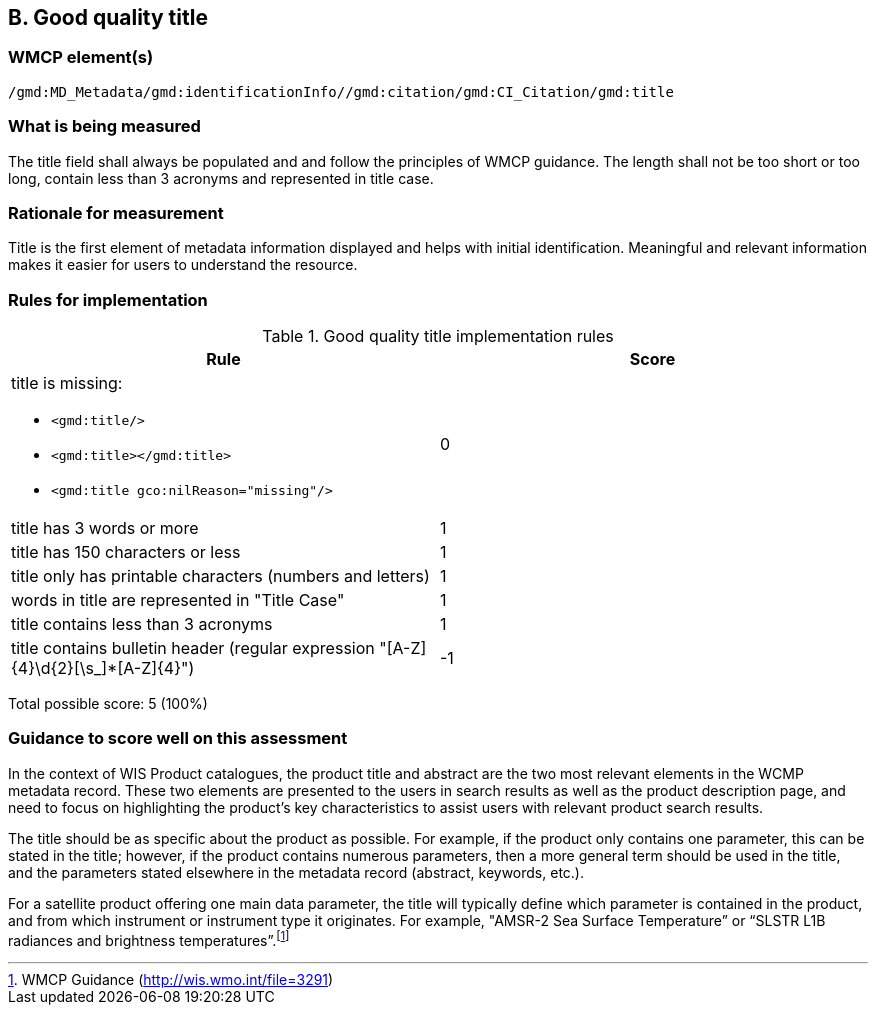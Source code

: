 == B. Good quality title

=== WMCP element(s)

`/gmd:MD_Metadata/gmd:identificationInfo//gmd:citation/gmd:CI_Citation/gmd:title`

=== What is being measured

The title field shall always be populated and and follow the principles of
WMCP guidance. The length shall not be too short or too long, contain less
than 3 acronyms and represented in title case.

=== Rationale for measurement

Title is the first element of metadata information displayed and helps with
initial identification. Meaningful and relevant information makes it easier
for users to understand the resource.

=== Rules for implementation

.Good quality title implementation rules
|===
|Rule |Score

a|title is missing:

* `<gmd:title/>`
* `<gmd:title></gmd:title>`
* `<gmd:title gco:nilReason="missing"/>`

|0

|title has 3 words or more
|1

|title has 150 characters or less
|1

|title only has printable characters (numbers and letters)
|1

|words in title are represented in "Title Case"
|1

|title contains less than 3 acronyms
|1

|title contains bulletin header (regular expression "[A-Z]{4}\d{2}[\s_]*[A-Z]{4}")
|-1
|===

Total possible score: 5 (100%)


=== Guidance to score well on this assessment

In the context of WIS Product catalogues, the product title and abstract are
the two most relevant elements in the WCMP metadata record.  These two elements
are presented to the users in search results as well as the product description
page, and need to focus on highlighting the product’s key characteristics to
assist users with relevant product search results.

The title should be as specific about the product as possible. For example, if
the product only contains one parameter, this can be stated in the title;
however, if the product contains numerous parameters, then a more general term
should be used in the title, and the parameters stated elsewhere in the
metadata record (abstract, keywords, etc.).

For a satellite product offering one main data parameter, the title will
typically define which parameter is contained in the product, and from which
instrument or instrument type it originates. For example, "AMSR-2 Sea Surface
Temperature” or “SLSTR L1B radiances and brightness temperatures”.footnote:[WMCP Guidance (http://wis.wmo.int/file=3291)]

